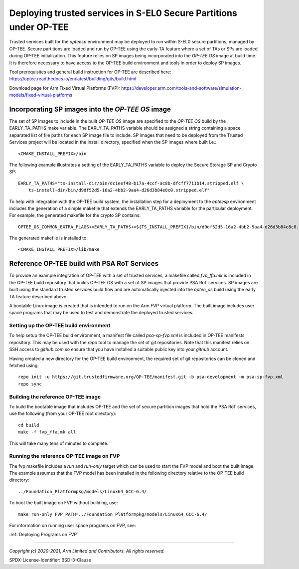Deploying trusted services in S-EL0 Secure Partitions under OP-TEE
==================================================================

Trusted services built for the *opteesp* environment may be deployed to run within S-EL0 secure
partitions, managed by OP-TEE.  Secure partitions are loaded and run by OP-TEE using the early-TA
feature where a set of TAs or SPs are loaded during OP-TEE initialization.  This feature relies on
SP images being incorporated into the *OP-TEE OS* image at build time.  It is therefore necessary to
have access to the OP-TEE build environment and tools in order to deploy SP images.

Tool prerequisites and general build instruction for OP-TEE are described here:
`<https://optee.readthedocs.io/en/latest/building/gits/build.html>`_

Download page for Arm Fixed Virtual Platforms (FVP):
`<https://developer.arm.com/tools-and-software/simulation-models/fixed-virtual-platforms>`_

Incorporating SP images into the *OP-TEE OS* image
--------------------------------------------------

The set of SP images to include in the built *OP-TEE OS* image are specified to the *OP-TEE OS*
build by the EARLY_TA_PATHS make variable.  The EARLY_TA_PATHS variable should be assigned a string
containing a space separated list of file paths for each SP image file to include.  SP images
that need to be deployed from the Trusted Services project will be located in the install directory,
specified when the SP images where built i.e.::

    <CMAKE_INSTALL_PREFIX>/bin

The following example illustrates a setting of the EARLY_TA_PATHS variable to deploy the Secure Storage
SP and Crypto SP::

    EARLY_TA_PATHS="ts-install-dir/bin/dc1eef48-b17a-4ccf-ac8b-dfcff7711b14.stripped.elf \
        ts-install-dir/bin/d9df52d5-16a2-4bb2-9aa4-d26d3b84e8c0.stripped.elf"

To help with integration with the OP-TEE build system, the installation step for a deployment to the
*opteesp* environment includes the generation of a simple makefile that extends the EARLY_TA_PATHS
variable for the particular deployment.  For example, the generated makefile for the crypto SP
contains::

    OPTEE_OS_COMMON_EXTRA_FLAGS+=EARLY_TA_PATHS+=${TS_INSTALL_PREFIX}/bin/d9df52d5-16a2-4bb2-9aa4-d26d3b84e8c0.stripped.elf

The generated makefile is installed to::

    <CMAKE_INSTALL_PREFIX>/lib/make

Reference OP-TEE build with PSA RoT Services
--------------------------------------------
To provide an example integration of OP-TEE with a set of trusted services, a makefile called *fvp_ffa.mk*
is included in the OP-TEE build repository that builds OP-TEE OS with a set of SP images that provide PSA
RoT services.  SP images are built using the standard trusted services build flow and are automatically
injected into the *optee_os* build using the early TA feature described above.

A bootable Linux image is created that is intended to run on the Arm FVP virtual platform.  The built image
includes user space programs that may be used to test and demonstrate the deployed trusted services.

Setting up the OP-TEE build environment
'''''''''''''''''''''''''''''''''''''''
To help setup the OP-TEE build environment, a manifest file called *psa-sp-fvp.xml* is included in OP-TEE
manifests repository.  This may be used with the *repo* tool to manage the set of git repositories.  Note
that this manifest relies on SSH access to *github.com* so ensure that you have installed a suitable public
key into your *github* account.

Having created a new directory for the OP-TEE build environment, the required set of git repositories can
be cloned and fetched using::

    repo init -u https://git.trustedfirmware.org/OP-TEE/manifest.git -b psa-development -m psa-sp-fvp.xml
    repo sync

Building the reference OP-TEE image
'''''''''''''''''''''''''''''''''''
To build the bootable image that includes OP-TEE and the set of secure partition images that hold the
PSA RoT services, use the following (from your OP-TEE root directory)::

    cd build
    make -f fvp_ffa.mk all

This will take many tens of minutes to complete.

Running the reference OP-TEE image on FVP
'''''''''''''''''''''''''''''''''''''''''
The fvp makefile includes a *run* and *run-only* target which can be used to start the FVP model and
boot the built image.  The example assumes that the FVP model has been installed in the following
directory relative to the OP-TEE build directory::

    ../Foundation_Platformpkg/models/Linux64_GCC-6.4/

To boot the built image on FVP without building, use::

    make run-only FVP_PATH=../Foundation_Platformpkg/models/Linux64_GCC-6.4/

For information on running user space programs on FVP, see:

:ref:`Deploying Programs on FVP`

--------------

*Copyright (c) 2020-2021, Arm Limited and Contributors. All rights reserved.*

SPDX-License-Identifier: BSD-3-Clause
